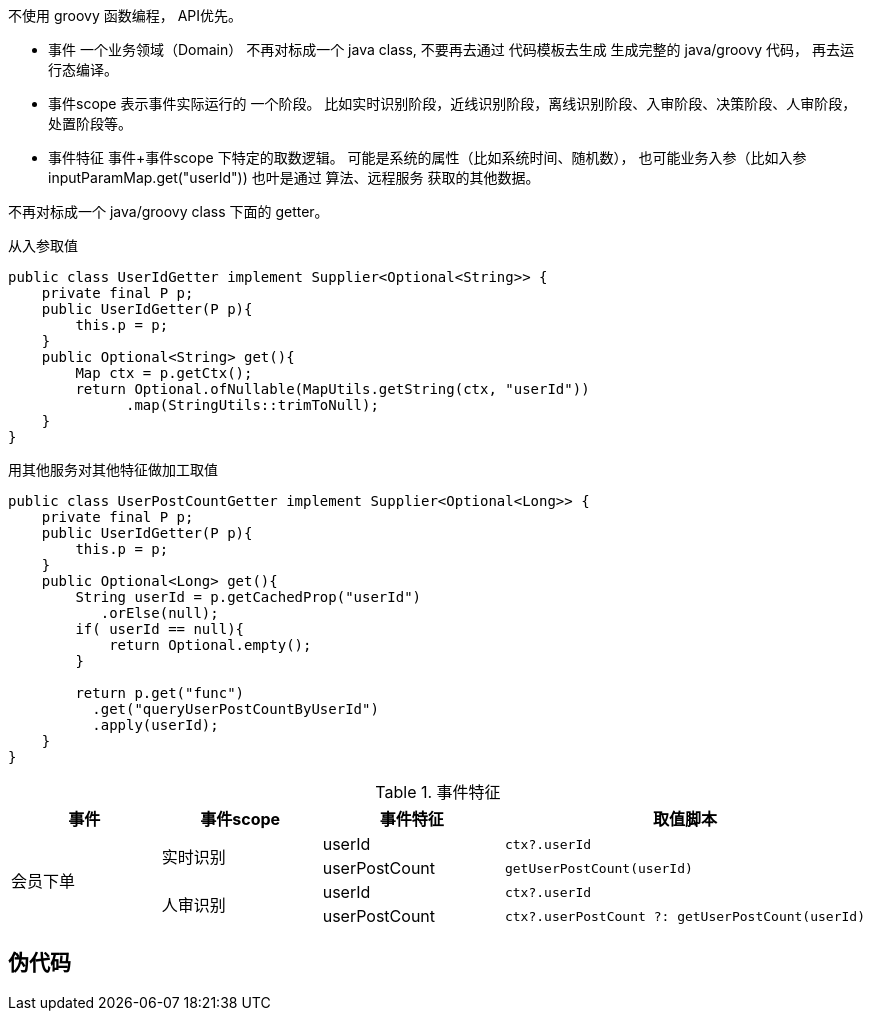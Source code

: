 

不使用 groovy
函数编程，
API优先。



* 事件
一个业务领域（Domain）
不再对标成一个 java class,
不要再去通过 代码模板去生成 生成完整的 java/groovy 代码，
再去运行态编译。






* 事件scope
表示事件实际运行的 一个阶段。
比如实时识别阶段，近线识别阶段，离线识别阶段、入审阶段、决策阶段、人审阶段，处置阶段等。

* 事件特征
事件+事件scope 下特定的取数逻辑。
可能是系统的属性（比如系统时间、随机数），
也可能业务入参（比如入参 inputParamMap.get("userId"))
也叶是通过 算法、远程服务 获取的其他数据。


不再对标成一个 java/groovy class 下面的 getter。


从入参取值

[source,java]
----
public class UserIdGetter implement Supplier<Optional<String>> {
    private final P p;
    public UserIdGetter(P p){
        this.p = p;
    }
    public Optional<String> get(){
        Map ctx = p.getCtx();
        return Optional.ofNullable(MapUtils.getString(ctx, "userId"))
              .map(StringUtils::trimToNull);
    }
}
----

用其他服务对其他特征做加工取值

[source,java]
----
public class UserPostCountGetter implement Supplier<Optional<Long>> {
    private final P p;
    public UserIdGetter(P p){
        this.p = p;
    }
    public Optional<Long> get(){
        String userId = p.getCachedProp("userId")
           .orElse(null);
        if( userId == null){
            return Optional.empty();
        }

        return p.get("func")
          .get("queryUserPostCountByUserId")
          .apply(userId);
    }
}
----


.事件特征
[cols="1,1,1,1"]
|===
|事件 | 事件scope | 事件特征| 取值脚本

.4+| 会员下单
.2+| 实时识别
| userId
a|
[source,java]
----
ctx?.userId
----

| userPostCount
a|
[source,java]
----
getUserPostCount(userId)
----

.2+| 人审识别
| userId
a|
[source,java]
----
ctx?.userId
----

| userPostCount
a|
[source,java]
----
ctx?.userPostCount ?: getUserPostCount(userId)
----
|===


## 伪代码


----
----
